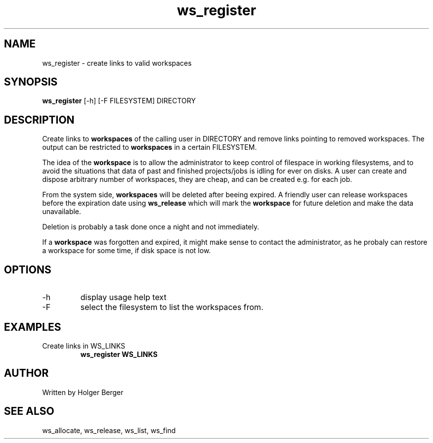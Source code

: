 .TH ws_register 1 "March 2013" "USER COMMANDS"

.SH NAME
ws_register \- create links to valid workspaces

.SH SYNOPSIS
.B ws_register
[\-h] [\-F FILESYSTEM]  DIRECTORY

.SH DESCRIPTION
Create links to 
.B workspaces
of the calling user in DIRECTORY and remove links pointing to removed workspaces.
The output can be restricted to 
.B workspaces
in a certain FILESYSTEM.


The idea of the 
.B workspace 
is to allow the administrator to keep control of filespace in working filesystems,
and to avoid the situations that data of past and finished projects/jobs is idling for
ever on disks. A user can create and dispose arbitrary number of workspaces, they are cheap,
and can be created e.g. for each job.

From the system side, 
.B workspaces 
will be deleted after beeing expired. A friendly user can release workspaces before the expiration
date using
.B ws_release
which will mark the 
.B workspace 
for future deletion and make the data unavailable.

Deletion is probably a task done once a night and not immediately.

If a
.B workspace
was forgotten and expired, it might make sense to contact the administrator,
as he probaly can restore a workspace for some time, if disk space is not low.

.PP

.SH OPTIONS
.TP
\-h 
display usage help text
.TP
\-F
select the filesystem to list the workspaces from.

.SH EXAMPLES
.TP
Create links in WS_LINKS
.B ws_register WS_LINKS


.SH AUTHOR
Written by Holger Berger

.SH SEE ALSO
ws_allocate, ws_release, ws_list, ws_find
